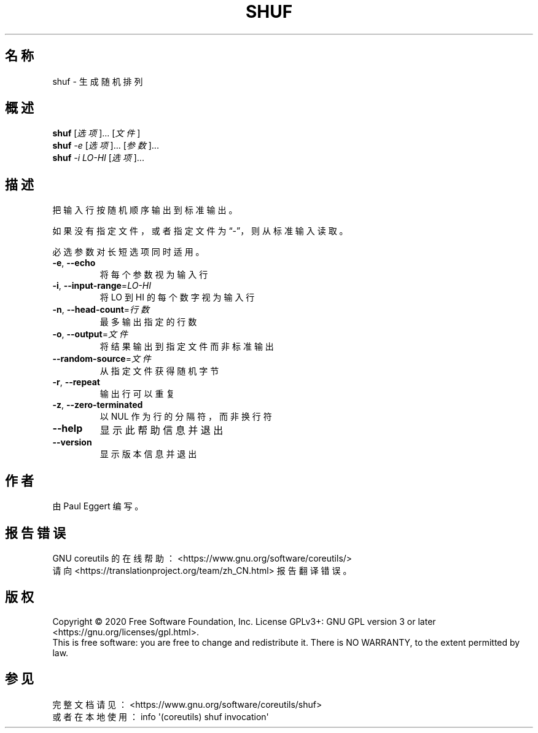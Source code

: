 .\" DO NOT MODIFY THIS FILE!  It was generated by help2man 1.47.3.
.\"*******************************************************************
.\"
.\" This file was generated with po4a. Translate the source file.
.\"
.\"*******************************************************************
.TH SHUF 1 2020年三月 "GNU coreutils 8.32" 用户命令
.SH 名称
shuf \- 生成随机排列
.SH 概述
\fBshuf\fP [\fI\,选项\/\fP]... [\fI\,文件\/\fP]
.br
\fBshuf\fP \fI\,\-e \/\fP[\fI\,选项\/\fP]... [\fI\,参数\/\fP]...
.br
\fBshuf\fP \fI\,\-i LO\-HI \/\fP[\fI\,选项\/\fP]...
.SH 描述
.\" Add any additional description here
.PP
把输入行按随机顺序输出到标准输出。
.PP
如果没有指定文件，或者指定文件为“\-”，则从标准输入读取。
.PP
必选参数对长短选项同时适用。
.TP 
\fB\-e\fP, \fB\-\-echo\fP
将每个参数视为输入行
.TP 
\fB\-i\fP, \fB\-\-input\-range\fP=\fI\,LO\-HI\/\fP
将 LO 到 HI 的每个数字视为输入行
.TP 
\fB\-n\fP, \fB\-\-head\-count\fP=\fI\,行数\/\fP
最多输出指定的行数
.TP 
\fB\-o\fP, \fB\-\-output\fP=\fI\,文件\/\fP
将结果输出到指定文件而非标准输出
.TP 
\fB\-\-random\-source\fP=\fI\,文件\/\fP
从指定文件获得随机字节
.TP 
\fB\-r\fP, \fB\-\-repeat\fP
输出行可以重复
.TP 
\fB\-z\fP, \fB\-\-zero\-terminated\fP
以 NUL 作为行的分隔符，而非换行符
.TP 
\fB\-\-help\fP
显示此帮助信息并退出
.TP 
\fB\-\-version\fP
显示版本信息并退出
.SH 作者
由 Paul Eggert 编写。
.SH 报告错误
GNU coreutils 的在线帮助： <https://www.gnu.org/software/coreutils/>
.br
请向 <https://translationproject.org/team/zh_CN.html> 报告翻译错误。
.SH 版权
Copyright \(co 2020 Free Software Foundation, Inc.  License GPLv3+: GNU GPL
version 3 or later <https://gnu.org/licenses/gpl.html>.
.br
This is free software: you are free to change and redistribute it.  There is
NO WARRANTY, to the extent permitted by law.
.SH 参见
完整文档请见： <https://www.gnu.org/software/coreutils/shuf>
.br
或者在本地使用： info \(aq(coreutils) shuf invocation\(aq
